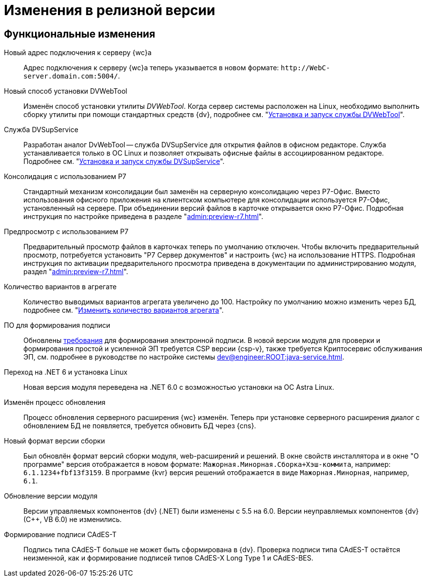= Изменения в релизной версии

[#functional]
== Функциональные изменения

[#url]
Новый адрес подключения к серверу {wc}а::
Адрес подключения к серверу {wc}а теперь указывается в новом формате: `\http://WebC-server.domain.com:5004/`.

[#dvwebtool]
Новый способ установки DVWebTool::
Изменён способ установки утилиты _DVWebTool_. Когда сервер системы расположен на Linux, необходимо выполнить сборку утилиты при помощи стандартных средств {dv}, подробнее см. "xref:user:prepare-add-components.adoc#dvWebTool[Установка и запуск службы DVWebTool]".

[#dvsupservice]
Служба DVSupService::
Разработан аналог DvWebTool -- служба DVSupService для открытия файлов в офисном редакторе. Служба устанавливается только в ОС Linux и позволяет открывать офисные файлы в ассоциированном редакторе. Подробнее см. "xref:user:prepare-add-components.adoc#dvsupservice[Установка и запуск службы DVSupService]".

[#consolidation]
Консолидация с использованием Р7::
Стандартный механизм консолидации был заменён на серверную консолидацию через Р7-Офис. Вместо использования офисного приложения на клиентском компьютере для консолидации используется Р7-Офис, установленный на сервере. При объединении версий файлов в карточке открывается окно Р7-Офис. Подробная инструкция по настройке приведена в разделе "xref:admin:preview-r7.adoc[]".

[#preview]
Предпросмотр с использованием Р7::
Предварительный просмотр файлов в карточках теперь по умолчанию отключен. Чтобы включить предварительный просмотр, потребуется установить "Р7 Сервер документов" и настроить {wc} на использование HTTPS. Подробная инструкция по активации предварительного просмотра приведена в документации по администрированию модуля, раздел "xref:admin:preview-r7.adoc[]".

[#aggregate]
Количество вариантов в агрегате::
Количество выводимых вариантов агрегата увеличено до 100. Настройку по умолчанию можно изменить через БД, подробнее см. "xref:admin:grid-aggregate.adoc#setting[Изменить количество вариантов агрегата]".

[#req-sign]
ПО для формирования подписи::
Обновлены xref:ROOT:requirements-signature.adoc[требования] для формирования электронной подписи. В новой версии модуля для проверки и формирования простой и усиленной ЭП требуется CSP версии {csp-v}, также требуется Криптосервис обслуживания ЭП, см. подробнее в руководстве по настройке системы xref:dev@engineer:ROOT:java-service.adoc[].

[#net6]
Переход на .NET 6  и установка Linux::
Новая версия модуля переведена на .NET 6.0 с возможностью установки на ОС Astra Linux.

[#update]
Изменён процесс обновления::
Процесс обновления серверного расширения {wc} изменён. Теперь при установке серверного расширения диалог с обновлением БД не появляется, требуется обновить БД через {cns}.

[#build-no]
Новый формат версии сборки::
Был обновлён формат версий сборки модуля, web-расширений и решений. В окне свойств инсталлятора и в окне "О программе" версия отображается в новом формате: `Мажорная.Минорная.Сборка+Хэш-коммита`, например: `6.1.1234+fbf13f3159`. В программе {kvr} версия решений отображается в виде `Мажорная.Минорная`, например, `6.1`.

[#versioning]
Обновление версии модуля::
Версии управляемых компонентов {dv} (.NET) были изменены с 5.5 на 6.0. Версии неуправляемых компонентов {dv} (С++, VB 6.0) не изменились.

[#cades-t]
Формирование подписи CAdES-T::
Подпись типа CAdES-T больше не может быть сформирована в {dv}. Проверка подписи типа CAdES-T остаётся неизменной, как и формирование подписей типов CAdES-X Long Type 1 и CAdES-BES.

// .Изменения МЧД
// [%collapsible]
// ====
// [#ogrn]
// Поле ОГРН для организаций::
// Для организаций в справочнике сотрудников и справочнике контрагентов добавлено новое поле _ОГРН (ОГРНИП)_.
//
// [#attorney]
// Справочник полномочий для доверенностей::
// Разработан справочник для работы с МЧД, подробнее см. "xref:user:directories/powers/.directory.adoc[]".
//
// [#field]
// Новое поле в справочнике сотрудников::
// В карточку сотрудника, на вкладку _Основная_ добавлен флаг `*Требуется доверенность при подписании документов*`. Флаг влияет на алгоритм выбора МЧД при подписании документа и учитывается при проверке необходимости использования МЧД для сотрудника. См. подробнее в xref:user:directories/staff/employee-fields.adoc#attorney[пользовательской документации].
//
// Новый элемент управления::
// Для выбора полномочий из справочника добавлен ЭУ "xref:layouts:ctrl/directories/.powers.adoc[]".
// ====

// [#api]
// == Изменения в API
//
//
//
// [#samples]
// == Новые примеры в репозитории на GitHub

// [#controls]
// == Изменения в библиотеке элементов управления
//
// Неактуальные свойства::
// Для следующих элементов управления были удалены неактуальные свойства:
// +
// * xref:layouts:ctrl/directories/partner.adoc[]
// * xref:layouts:ctrl/directories/partnersDepartment.adoc[]
// * xref:layouts:ctrl/directories/staffDirectoryItems.adoc[]
